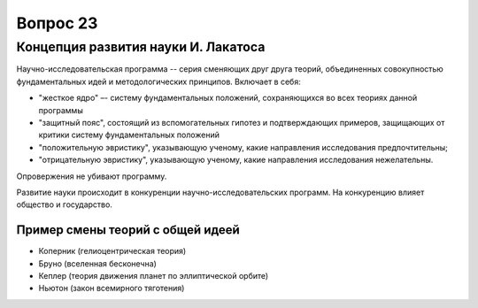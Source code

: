 =========
Вопрос 23
=========

Концепция развития науки И. Лакатоса
====================================

Научно-исследовательская программа -- серия сменяющих друг друга теорий,
объединенных совокупностью фундаментальных идей и методологических принципов.
Включает в себя:

- "жесткое ядро" –- систему фундаментальных положений, сохраняющихся во всех
  теориях данной программы
- "защитный пояс", состоящий из вспомогательных гипотез и подтверждающих
  примеров, защищающих от критики систему фундаментальных положений
- "положительную эвристику", указывающую ученому, какие направления
  исследования предпочтительны;
- "отрицательную эвристику", указывающую ученому, какие направления
  исследования нежелательны.

Опровержения не убивают программу.

Развитие науки происходит в конкуренции научно-исследовательских программ. На
конкуренцию влияет общество и государство.

Пример смены теорий с общей идеей
---------------------------------

- Коперник (гелиоцентрическая теория)
- Бруно (вселенная бесконечна)
- Кеплер (теория движения планет по эллиптической орбите)
- Ньютон (закон всемирного тяготения)
